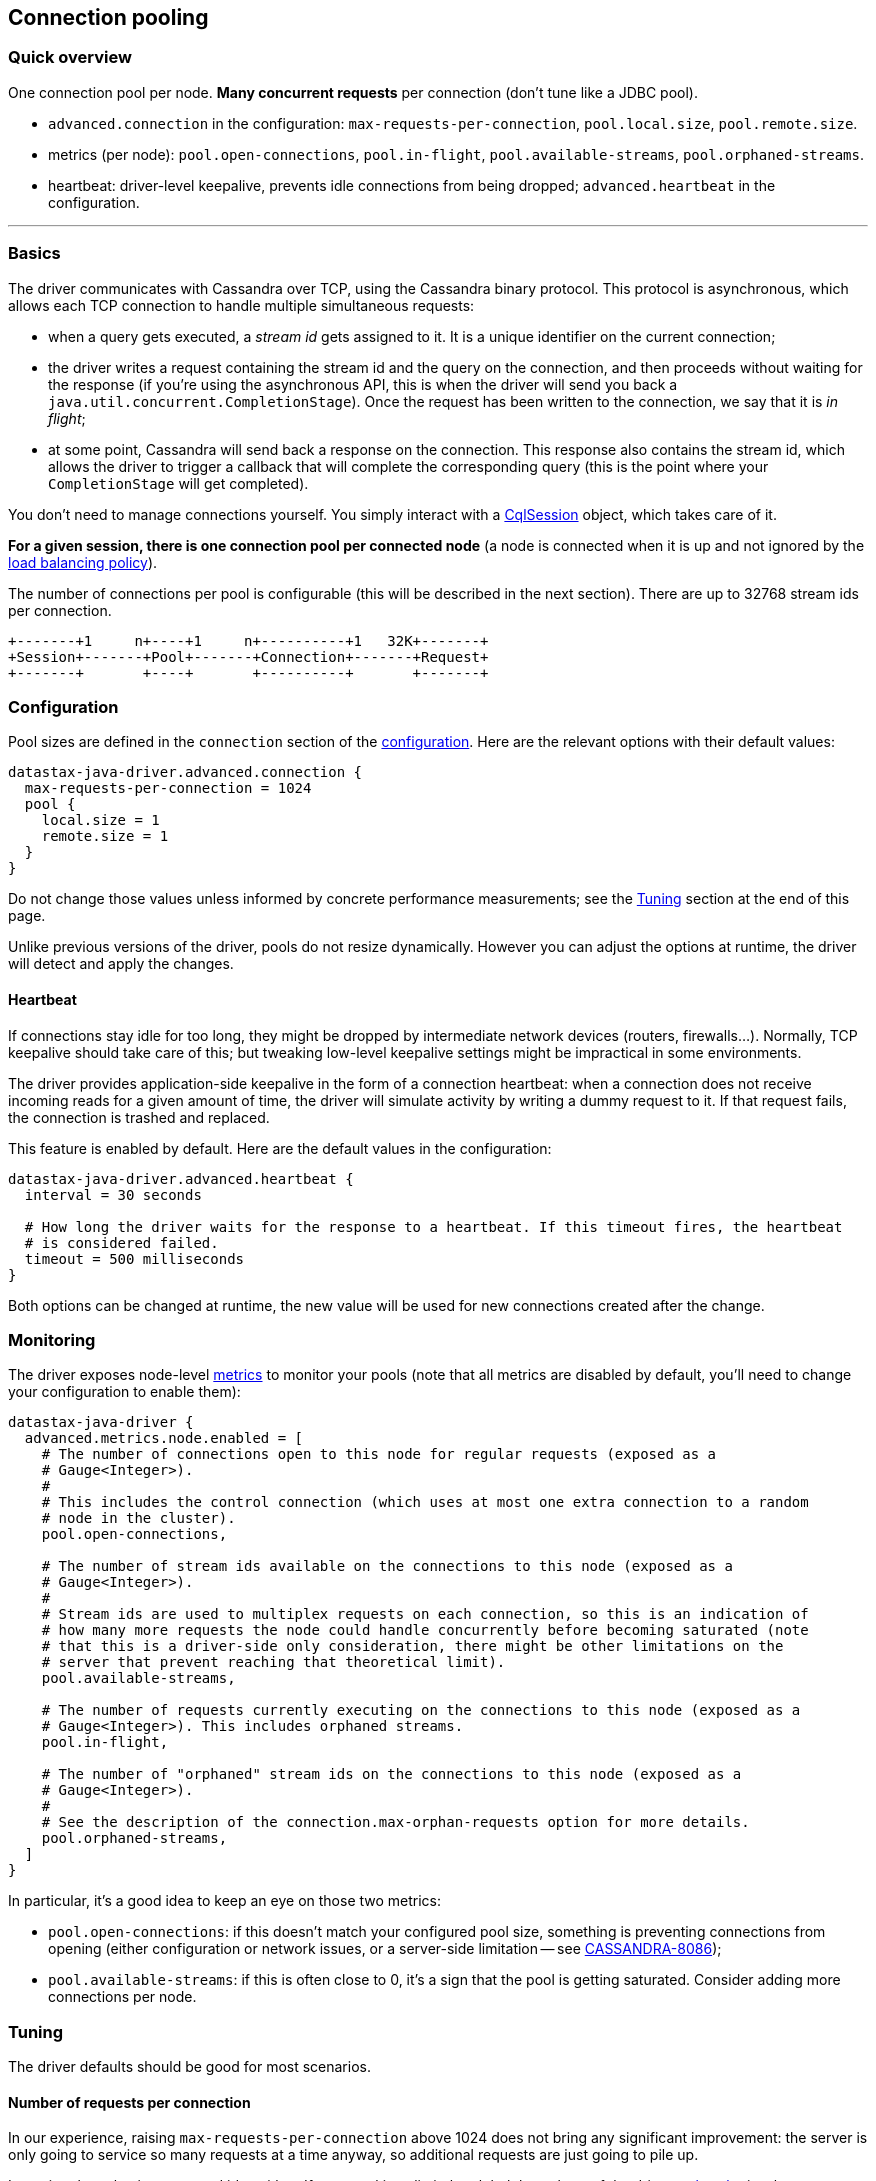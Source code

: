 == Connection pooling

=== Quick overview

One connection pool per node.
*Many concurrent requests* per connection (don't tune like a JDBC pool).

* `advanced.connection` in the configuration: `max-requests-per-connection`, `pool.local.size`, `pool.remote.size`.
* metrics (per node): `pool.open-connections`, `pool.in-flight`, `pool.available-streams`, `pool.orphaned-streams`.
* heartbeat: driver-level keepalive, prevents idle connections from being dropped;
`advanced.heartbeat` in the configuration.

'''

=== Basics

The driver communicates with Cassandra over TCP, using the Cassandra binary protocol.
This protocol is asynchronous, which allows each TCP connection to handle multiple simultaneous requests:

* when a query gets executed, a _stream id_ gets assigned to it.
It is a unique identifier on the current connection;
* the driver writes a request containing the stream id and the query on the connection, and then proceeds without waiting for the response (if you're using the asynchronous API, this is when the driver will send you back a `java.util.concurrent.CompletionStage`).
Once the request has been written to the connection, we say that it is _in flight_;
* at some point, Cassandra will send back a response on the connection.
This response also contains the stream id, which allows the driver to trigger a callback that will complete the corresponding query (this is the point where your `CompletionStage` will get completed).

You don't need to manage connections yourself.
You simply interact with a https://docs.datastax.com/en/drivers/java/4.17/com/datastax/oss/driver/api/core/CqlSession.html[CqlSession] object, which takes care of it.

*For a given session, there is one connection pool per connected node* (a node is connected when it is up and not ignored by the link:../load_balancing/[load balancing policy]).

The number of connections per pool is configurable (this will be described in the next section).
There are up to 32768 stream ids per connection.

[,ditaa]
----
+-------+1     n+----+1     n+----------+1   32K+-------+
+Session+-------+Pool+-------+Connection+-------+Request+
+-------+       +----+       +----------+       +-------+
----

=== Configuration

Pool sizes are defined in the `connection` section of the link:../configuration/[configuration].
Here are the relevant options with their default values:

----
datastax-java-driver.advanced.connection {
  max-requests-per-connection = 1024
  pool {
    local.size = 1
    remote.size = 1
  }
}
----

Do not change those values unless informed by concrete performance measurements;
see the <<tuning,Tuning>> section at the end of this page.

Unlike previous versions of the driver, pools do not resize dynamically.
However you can adjust the options at runtime, the driver will detect and apply the changes.

==== Heartbeat

If connections stay idle for too long, they might be dropped by intermediate network devices (routers, firewalls...).
Normally, TCP keepalive should take care of this;
but tweaking low-level keepalive settings might be impractical in some environments.

The driver provides application-side keepalive in the form of a connection heartbeat: when a connection does not receive incoming reads for a given amount of time, the driver will simulate activity by writing a dummy request to it.
If that request fails, the connection is trashed and replaced.

This feature is enabled by default.
Here are the default values in the configuration:

----
datastax-java-driver.advanced.heartbeat {
  interval = 30 seconds

  # How long the driver waits for the response to a heartbeat. If this timeout fires, the heartbeat
  # is considered failed.
  timeout = 500 milliseconds
}
----

Both options can be changed at runtime, the new value will be used for new connections created after the change.

=== Monitoring

The driver exposes node-level link:../metrics/[metrics] to monitor your pools (note that all metrics are disabled by default, you'll need to change your configuration to enable them):

----
datastax-java-driver {
  advanced.metrics.node.enabled = [
    # The number of connections open to this node for regular requests (exposed as a
    # Gauge<Integer>).
    #
    # This includes the control connection (which uses at most one extra connection to a random
    # node in the cluster).
    pool.open-connections,

    # The number of stream ids available on the connections to this node (exposed as a
    # Gauge<Integer>).
    #
    # Stream ids are used to multiplex requests on each connection, so this is an indication of
    # how many more requests the node could handle concurrently before becoming saturated (note
    # that this is a driver-side only consideration, there might be other limitations on the
    # server that prevent reaching that theoretical limit).
    pool.available-streams,

    # The number of requests currently executing on the connections to this node (exposed as a
    # Gauge<Integer>). This includes orphaned streams.
    pool.in-flight,

    # The number of "orphaned" stream ids on the connections to this node (exposed as a
    # Gauge<Integer>).
    #
    # See the description of the connection.max-orphan-requests option for more details.
    pool.orphaned-streams,
  ]
}
----

In particular, it's a good idea to keep an eye on those two metrics:

* `pool.open-connections`: if this doesn't match your configured pool size, something is preventing connections from opening (either configuration or network issues, or a server-side limitation -- see https://issues.apache.org/jira/browse/CASSANDRA-8086[CASSANDRA-8086]);
* `pool.available-streams`: if this is often close to 0, it's a sign that the pool is getting saturated.
Consider adding more connections per node.

=== Tuning

The driver defaults should be good for most scenarios.

==== Number of requests per connection

In our experience, raising `max-requests-per-connection` above 1024 does not bring any significant improvement: the server is only going to service so many requests at a time anyway, so additional requests are just going to pile up.

Lowering the value is not a good idea either.
If your goal is to limit the global throughput of the driver, a link:../throttling[throttler] is a better solution.

==== Number of connections per node

1 connection per node (`pool.local.size` or `pool.remote.size`) is generally sufficient.
However, it might become a bottleneck in very high performance scenarios: all I/O for a connection happens on the same thread, so it's possible for that thread to max out its CPU core.
In our benchmarks, this happened with a single-node cluster and a high throughput (approximately 80K requests / second / connection).

It's unlikely that you'll run into this issue: in most real-world deployments, the driver connects to more than one node, so the load will spread across more I/O threads.
However if you suspect that you experience the issue, here's what to look out for:

* the driver throughput plateaus but the process does not appear to max out any system resource (in particular, overall CPU usage is well below 100%);
* one of the driver's I/O threads maxes out its CPU core.
You can see that with a profiler, or OS-level tools like `pidstat -tu` on Linux.
By default, I/O threads are named `<session_name>-io-<n>`.

Try adding more connections per node.
Thanks to the driver's hot-reload mechanism, you can do that at runtime and see the effects immediately.
